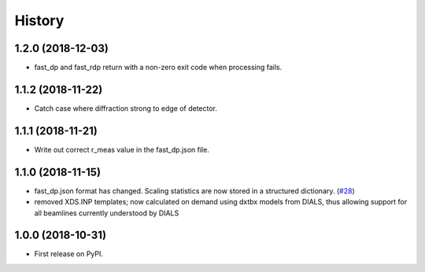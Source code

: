 =======
History
=======

1.2.0 (2018-12-03)
------------------
* fast_dp and fast_rdp return with a non-zero exit code
  when processing fails.

1.1.2 (2018-11-22)
------------------
* Catch case where diffraction strong to edge of detector.

1.1.1 (2018-11-21)
------------------

* Write out correct r_meas value in the fast_dp.json file.

1.1.0 (2018-11-15)
------------------

* fast_dp.json format has changed. Scaling statistics are now
  stored in a structured dictionary.
  (`#28 <https://github.com/DiamondLightSource/fast_dp/pull/28>`_)

* removed XDS.INP templates; now calculated on demand using dxtbx
  models from DIALS, thus allowing support for all beamlines
  currently understood by DIALS

1.0.0 (2018-10-31)
------------------

* First release on PyPI.
